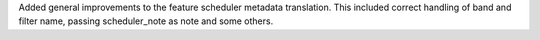 Added general improvements to the feature scheduler metadata translation.
This included correct handling of band and filter name, passing scheduler_note as note and some others.
